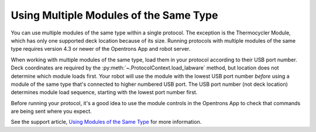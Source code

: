 .. _moam:

***************************************
Using Multiple Modules of the Same Type
***************************************

You can use multiple modules of the same type within a single protocol. The exception is the Thermocycler Module, which has only one supported deck location because of its size. Running protocols with multiple modules of the same type requires version 4.3 or newer of the Opentrons App and robot server. 

When working with multiple modules of the same type, load them in your protocol according to their USB port number. Deck coordinates are required by the :py:meth:`~.ProtocolContext.load_labware` method, but location does not determine which module loads first. Your robot will use the module with the lowest USB port number *before* using a module of the same type that's connected to higher numbered USB port. The USB port number (not deck location) determines module load sequence, starting with the lowest port number first.

.. Recommend being formal-ish with protocol code samples.

.. tabs::
  
  .. tab:: Flex

    In this example, ``temperature_module_1`` loads first because it's connected to USB port 2. ``temperature_module_2`` loads next because it's connected to USB port 6.

    .. code-block:: python
      :substitutions:
      
      from opentrons import protocol_api
      
      requirements = {"robotType": "Flex", "apiLevel": "|apiLevel|"}

      def run(protocol: protocol_api.ProtocolContext):
        # Load Temperature Module 1 in deck slot D1 on USB port 2
        temperature_module_1 = protocol.load_module(
          module_name='temperature module gen2',
          location="D1")

        # Load Temperature Module 2 in deck slot C1 on USB port 6
        temperature_module_2 = protocol.load_module(
          module_name='temperature module gen2',
          location="C1")
        
    Assuming there are no other modules used in this protocol, the Temperature Modules are connected as shown here:

    .. image:: ../../img/modules/flex-usb-order.png
       :width: 250

  .. tab:: OT-2

    In this example, ``temperature_module_1`` loads first because it's connected to USB port 1. ``temperature_module_2`` loads next because it's connected to USB port 3.

    .. code-block:: python

      from opentrons import protocol_api

      metadata = { 'apiLevel': '2.14'}

      def run(protocol: protocol_api.ProtocolContext):
        # Load Temperature Module 1 in deck slot C1 on USB port 1
        temperature_module_1 = protocol.load_module(
          load_name='temperature module gen2',
          location="1")

        # Load Temperature Module 2 in deck slot D3 on USB port 2
        temperature_module_2 = protocol.load_module(
          load_name='temperature module gen2',
          location="3")
        
    Assuming there are no other modules used in this protocol, the Temperature Modules are connected as shown here:
    
    .. image:: ../../img/modules/multiples_of_a_module.svg


Before running your protocol, it's a good idea to use the module controls in the Opentrons App to check that commands are being sent where you expect.

See the support article, `Using Modules of the Same Type <https://support.opentrons.com/s/article/Using-modules-of-the-same-type-on-the-OT-2>`_ for more information.
